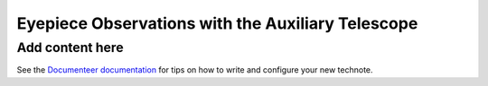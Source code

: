 ##################################################
Eyepiece Observations with the Auxiliary Telescope
##################################################

.. abstract::

   This Technote serves as a guide for performing eyepiece-based observations with the Auxiliary Telescope.

Add content here
================

See the `Documenteer documentation <https://documenteer.lsst.io/technotes/index.html>`_ for tips on how to write and configure your new technote.
